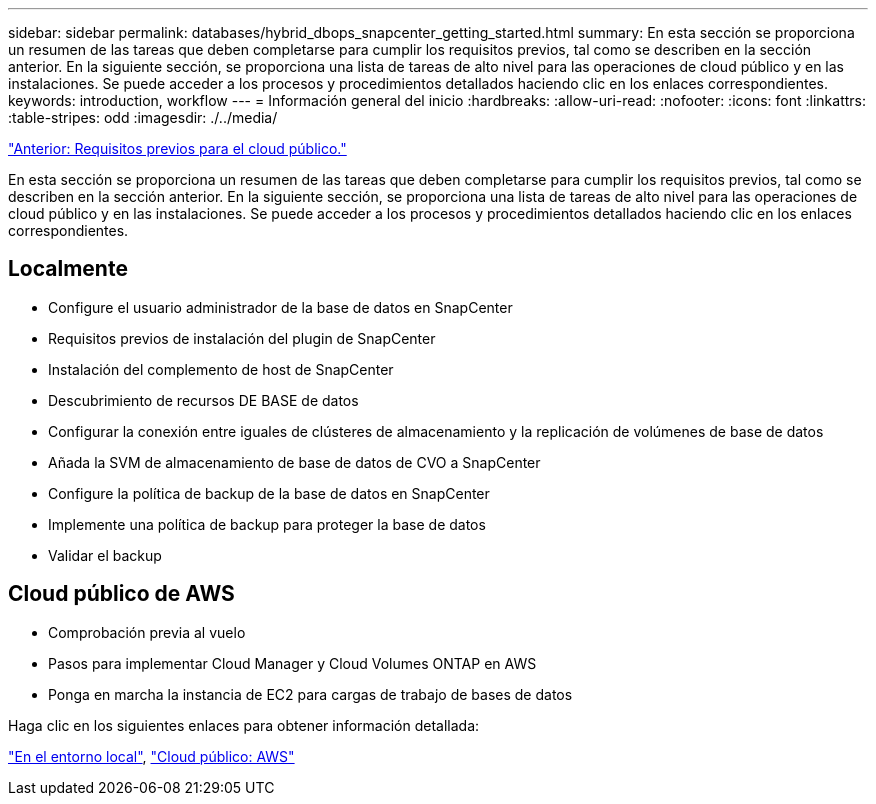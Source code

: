 ---
sidebar: sidebar 
permalink: databases/hybrid_dbops_snapcenter_getting_started.html 
summary: En esta sección se proporciona un resumen de las tareas que deben completarse para cumplir los requisitos previos, tal como se describen en la sección anterior. En la siguiente sección, se proporciona una lista de tareas de alto nivel para las operaciones de cloud público y en las instalaciones. Se puede acceder a los procesos y procedimientos detallados haciendo clic en los enlaces correspondientes. 
keywords: introduction, workflow 
---
= Información general del inicio
:hardbreaks:
:allow-uri-read: 
:nofooter: 
:icons: font
:linkattrs: 
:table-stripes: odd
:imagesdir: ./../media/


link:hybrid_dbops_snapcenter_prereq_cloud.html["Anterior: Requisitos previos para el cloud público."]

En esta sección se proporciona un resumen de las tareas que deben completarse para cumplir los requisitos previos, tal como se describen en la sección anterior. En la siguiente sección, se proporciona una lista de tareas de alto nivel para las operaciones de cloud público y en las instalaciones. Se puede acceder a los procesos y procedimientos detallados haciendo clic en los enlaces correspondientes.



== Localmente

* Configure el usuario administrador de la base de datos en SnapCenter
* Requisitos previos de instalación del plugin de SnapCenter
* Instalación del complemento de host de SnapCenter
* Descubrimiento de recursos DE BASE de datos
* Configurar la conexión entre iguales de clústeres de almacenamiento y la replicación de volúmenes de base de datos
* Añada la SVM de almacenamiento de base de datos de CVO a SnapCenter
* Configure la política de backup de la base de datos en SnapCenter
* Implemente una política de backup para proteger la base de datos
* Validar el backup




== Cloud público de AWS

* Comprobación previa al vuelo
* Pasos para implementar Cloud Manager y Cloud Volumes ONTAP en AWS
* Ponga en marcha la instancia de EC2 para cargas de trabajo de bases de datos


Haga clic en los siguientes enlaces para obtener información detallada:

link:hybrid_dbops_snapcenter_getting_started_onprem.html["En el entorno local"], link:hybrid_dbops_snapcenter_getting_started_aws.html["Cloud público: AWS"]

